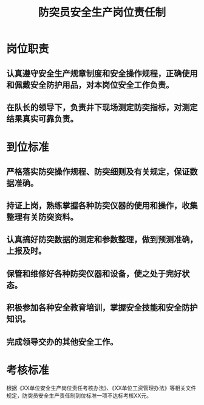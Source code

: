:PROPERTIES:
:ID:       b8b5fb9b-1b7e-48e0-b25e-00db18aac477
:END:
#+title: 防突员安全生产岗位责任制
* 岗位职责
** 认真遵守安全生产规章制度和安全操作规程，正确使用和佩戴安全防护用品，对本岗位安全工作负责。
** 在队长的领导下，负责井下现场测定防突指标，对测定结果真实可靠负责。
* 到位标准
** 严格落实防突操作规程、防突细则及有关规定，保证数据准确。
** 持证上岗，熟练掌握各种防突仪器的使用和操作，收集整理有关防突资料。
** 认真搞好防突数据的测定和参数整理，做到预测准确，上报及时。
** 保管和维修好各种防突仪器和设备，使之处于完好状态。
** 积极参加各种安全教育培训，掌握安全技能和安全防护知识。
** 完成领导交办的其他安全工作。
* 考核标准
根据《XX单位安全生产岗位责任考核办法》、《XX单位工资管理办法》等相关文件规定，防突员安全生产责任制到位标准一项不达标考核XX元。
